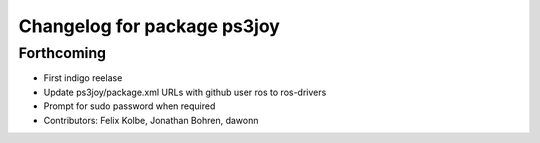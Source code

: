 ^^^^^^^^^^^^^^^^^^^^^^^^^^^^
Changelog for package ps3joy
^^^^^^^^^^^^^^^^^^^^^^^^^^^^

Forthcoming
-----------
* First indigo reelase
* Update ps3joy/package.xml URLs with github user ros to ros-drivers
* Prompt for sudo password when required
* Contributors: Felix Kolbe, Jonathan Bohren, dawonn
